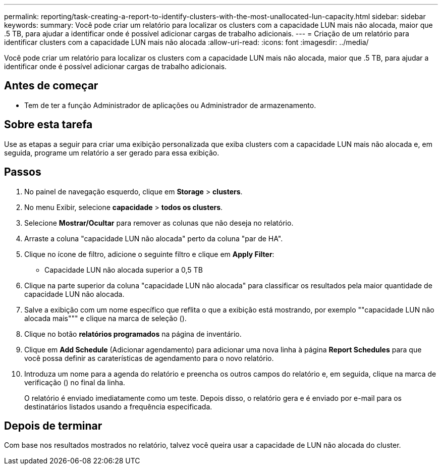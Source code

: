 ---
permalink: reporting/task-creating-a-report-to-identify-clusters-with-the-most-unallocated-lun-capacity.html 
sidebar: sidebar 
keywords:  
summary: Você pode criar um relatório para localizar os clusters com a capacidade LUN mais não alocada, maior que .5 TB, para ajudar a identificar onde é possível adicionar cargas de trabalho adicionais. 
---
= Criação de um relatório para identificar clusters com a capacidade LUN mais não alocada
:allow-uri-read: 
:icons: font
:imagesdir: ../media/


[role="lead"]
Você pode criar um relatório para localizar os clusters com a capacidade LUN mais não alocada, maior que .5 TB, para ajudar a identificar onde é possível adicionar cargas de trabalho adicionais.



== Antes de começar

* Tem de ter a função Administrador de aplicações ou Administrador de armazenamento.




== Sobre esta tarefa

Use as etapas a seguir para criar uma exibição personalizada que exiba clusters com a capacidade LUN mais não alocada e, em seguida, programe um relatório a ser gerado para essa exibição.



== Passos

. No painel de navegação esquerdo, clique em *Storage* > *clusters*.
. No menu Exibir, selecione *capacidade* > *todos os clusters*.
. Selecione *Mostrar/Ocultar* para remover as colunas que não deseja no relatório.
. Arraste a coluna "capacidade LUN não alocada" perto da coluna "par de HA".
. Clique no ícone de filtro, adicione o seguinte filtro e clique em *Apply Filter*:
+
** Capacidade LUN não alocada superior a 0,5 TB


. Clique na parte superior da coluna "capacidade LUN não alocada" para classificar os resultados pela maior quantidade de capacidade LUN não alocada.
. Salve a exibição com um nome específico que reflita o que a exibição está mostrando, por exemplo ""capacidade LUN não alocada mais""" e clique na marca de seleção (image:../media/blue-check.gif[""]).
. Clique no botão *relatórios programados* na página de inventário.
. Clique em *Add Schedule* (Adicionar agendamento) para adicionar uma nova linha à página *Report Schedules* para que você possa definir as caraterísticas de agendamento para o novo relatório.
. Introduza um nome para a agenda do relatório e preencha os outros campos do relatório e, em seguida, clique na marca de verificação (image:../media/blue-check.gif[""]) no final da linha.
+
O relatório é enviado imediatamente como um teste. Depois disso, o relatório gera e é enviado por e-mail para os destinatários listados usando a frequência especificada.





== Depois de terminar

Com base nos resultados mostrados no relatório, talvez você queira usar a capacidade de LUN não alocada do cluster.
